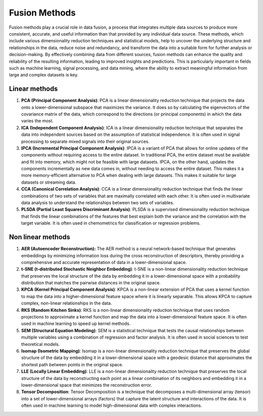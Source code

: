 Fusion Methods
==============

Fusion methods play a crucial role in data fusion, a process that
integrates multiple data sources to produce more consistent,
accurate, and useful information than that provided by any
individual data source. These methods, which include various
dimensionality reduction techniques and statistical models, help to
uncover the underlying structure and relationships in the data,
reduce noise and redundancy, and transform the data into a suitable
form for further analysis or decision-making. By effectively
combining data from different sources, fusion methods can enhance
the quality and reliability of the resulting information, leading to
improved insights and predictions. This is particularly important in
fields such as machine learning, signal processing, and data mining,
where the ability to extract meaningful information from large and
complex datasets is key.


Linear methods
--------------

1. **PCA (Principal Component Analysis)**: PCA is a linear
   dimensionality reduction technique that projects the data onto a
   lower-dimensional subspace that maximizes the variance. It does so by
   calculating the eigenvectors of the covariance matrix of the data,
   which correspond to the directions (or principal components) in which
   the data varies the most.
2. **ICA (Independent Component Analysis)**: ICA is a linear
   dimensionality reduction technique that separates the data into
   independent sources based on the assumption of statistical
   independence. It is often used in signal processing to separate mixed
   signals into their original sources.
3. **IPCA (Incremental Principal Component Analysis)**: IPCA is a
   variant of PCA that allows for online updates of the components
   without requiring access to the entire dataset. In traditional PCA, 
   the entire dataset must be available and fit into memory, which might 
   not be feasible with large datasets. IPCA, on the other hand, updates 
   the components incrementally as new data comes in, without needing to 
   access the entire dataset. This makes it a more memory-efficient 
   alternative to PCA when dealing with large datasets. This makes it
   suitable for large datasets or streaming data.
4. **CCA (Canonical Correlation Analysis)**: CCA is a linear
   dimensionality reduction technique that finds the linear combinations
   of two sets of variables that are maximally correlated with each
   other. It is often used in multivariate data analysis to understand
   the relationships between two sets of variables.
5. **PLSDA (Partial Least Squares Discriminant Analysis)**: PLSDA is a
   supervised dimensionality reduction technique that finds the linear
   combinations of the features that best explain both the variance and
   the correlation with the target variable. It is often used in
   chemometrics for classification or regression problems.

Non linear methods
------------------

1. **AER (Autoencoder Reconstruction):** The AER method is a neural
   network-based technique that generates embeddings by minimizing
   information loss during the cross reconstruction of descriptors,
   thereby providing a comprehensive and accurate representation of data
   in a lower-dimensional space.
2. **t-SNE (t-distributed Stochastic Neighbor Embedding)**: t-SNE is a
   non-linear dimensionality reduction technique that preserves the
   local structure of the data by embedding it in a lower-dimensional
   space with a probability distribution that matches the pairwise
   distances in the original space.
3. **KPCA (Kernel Principal Component Analysis)**: KPCA is a non-linear
   extension of PCA that uses a kernel function to map the data into a
   higher-dimensional feature space where it is linearly separable. This
   allows KPCA to capture complex, non-linear relationships in the data.
4. **RKS (Random Kitchen Sinks)**: RKS is a non-linear dimensionality
   reduction technique that uses random projections to approximate a
   kernel function and map the data into a lower-dimensional feature
   space. It is often used in machine learning to speed up kernel
   methods.
5. **SEM (Structural Equation Modeling)**: SEM is a statistical
   technique that tests the causal relationships between multiple
   variables using a combination of regression and factor analysis. It
   is often used in social sciences to test theoretical models.
6. **Isomap (Isometric Mapping)**: Isomap is a non-linear dimensionality
   reduction technique that preserves the global structure of the data
   by embedding it in a lower-dimensional space with a geodesic distance
   that approximates the shortest path between points in the original
   space.
7. **LLE (Locally Linear Embedding)**: LLE is a non-linear
   dimensionality reduction technique that preserves the local structure
   of the data by reconstructing each point as a linear combination of
   its neighbors and embedding it in a lower-dimensional space that
   minimizes the reconstruction error.
8. **Tensor Decomposition**: Tensor Decomposition is a technique that
   decomposes a multi-dimensional array (tensor) into a set of
   lower-dimensional arrays (factors) that capture the latent structure
   and interactions of the data. It is often used in machine learning to
   model high-dimensional data with complex interactions.

